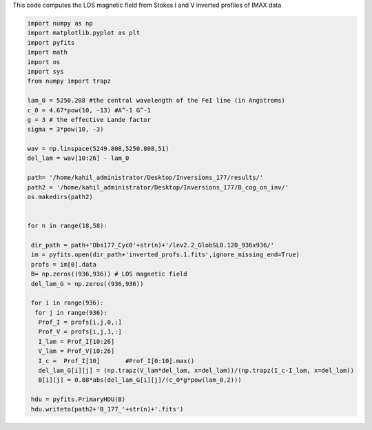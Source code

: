 .. title: Applying Center Of Gravity Method on the IMAX inverted profiles
.. slug: cog-inv
.. date: 2020-09-16 14:30:30 UTC+01:00
.. tags: 
.. category: 
.. link: 
.. description: 
.. type: text



This code computes the LOS magnetic field from Stokes I and V inverted profiles of IMAX data

.. code-block:: python

	import numpy as np
	import matplotlib.pyplot as plt
	import pyfits
	import math
	import os
	import sys
	from numpy import trapz

	lam_0 = 5250.208 #the central wavelength of the FeI line (in Angstroms)
	c_0 = 4.67*pow(10, -13) #A^-1 G^-1
	g = 3 # the effective Lande factor
	sigma = 3*pow(10, -3) 

	wav = np.linspace(5249.808,5250.808,51)
	del_lam = wav[10:26] - lam_0

	path= '/home/kahil_administrator/Desktop/Inversions_177/results/'
	path2 = '/home/kahil_administrator/Desktop/Inversions_177/B_cog_on_inv/'
	os.makedirs(path2)


	for n in range(18,58): 

	 dir_path = path+'Obs177_Cyc0'+str(n)+'/lev2.2_GlobSL0.120_936x936/'
	 im = pyfits.open(dir_path+'inverted_profs.1.fits',ignore_missing_end=True)
	 profs = im[0].data
	 B= np.zeros((936,936)) # LOS magnetic field
	 del_lam_G = np.zeros((936,936))

	 for i in range(936):
	  for j in range(936):
	   Prof_I = profs[i,j,0,:]
	   Prof_V = profs[i,j,1,:]
	   I_lam = Prof_I[10:26]
	   V_lam = Prof_V[10:26]
	   I_c =  Prof_I[10]       #Prof_I[0:10].max()
	   del_lam_G[i][j] = (np.trapz(V_lam*del_lam, x=del_lam))/(np.trapz(I_c-I_lam, x=del_lam))  
	   B[i][j] = 0.88*abs(del_lam_G[i][j]/(c_0*g*pow(lam_0,2))) 

	 hdu = pyfits.PrimaryHDU(B)
	 hdu.writeto(path2+'B_177_'+str(n)+'.fits')

 
 
 
